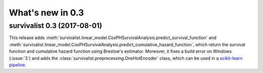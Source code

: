 .. _release_notes_0_3:

What's new in 0.3
=================

survivalist 0.3 (2017-08-01)
--------------------------------

This release adds :meth:`survivalist.linear_model.CoxPHSurvivalAnalysis.predict_survival_function`
and :meth:`survivalist.linear_model.CoxPHSurvivalAnalysis.predict_cumulative_hazard_function`,
which return the survival function and cumulative hazard function using Breslow's
estimator.
Moreover, it fixes a build error on Windows (:issue:`3`)
and adds the :class:`survivalist.preprocessing.OneHotEncoder` class, which can be used in
a `scikit-learn pipeline <http://scikit-learn.org/dev/modules/generated/sklearn.pipeline.Pipeline.html>`_.
